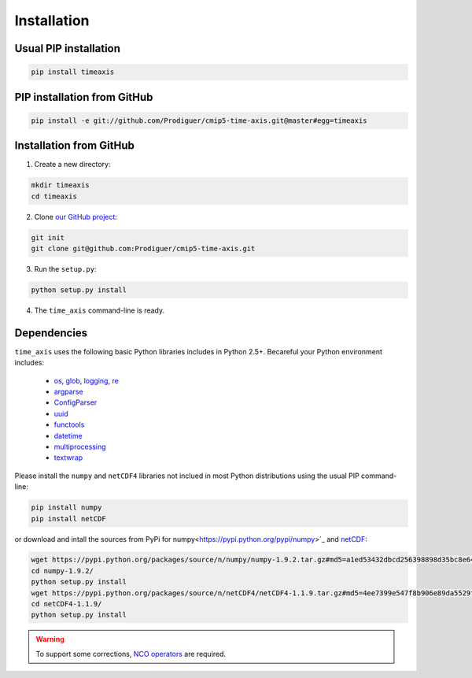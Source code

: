 .. _installation:

************
Installation
************

Usual PIP installation 
++++++++++++++++++++++

.. code-block:: bash

  pip install timeaxis

PIP installation from GitHub
++++++++++++++++++++++++++++

.. code-block:: bash

  pip install -e git://github.com/Prodiguer/cmip5-time-axis.git@master#egg=timeaxis

Installation from GitHub
++++++++++++++++++++++++

1. Create a new directory:

.. code-block:: bash

  mkdir timeaxis
  cd timeaxis

2. Clone `our GitHub project <https://github.com/Prodiguer/cmip5-time-axis>`_:

.. code-block:: bash

  git init
  git clone git@github.com:Prodiguer/cmip5-time-axis.git

3. Run the ``setup.py``:

.. code-block:: bash

  python setup.py install

4. The ``time_axis`` command-line is ready.


Dependencies
++++++++++++

``time_axis`` uses the following basic Python libraries includes in Python 2.5+. Becareful your Python environment includes:

 * `os <https://docs.python.org/2/library/os.html>`_, `glob <https://docs.python.org/2/library/glob.html>`_, `logging <https://docs.python.org/2/library/logging.html>`_, `re <https://docs.python.org/2/library/re.html>`_
 * `argparse <https://docs.python.org/2/library/argparse.html>`_
 * `ConfigParser <https://docs.python.org/2/library/configparser.html>`_
 * `uuid <https://docs.python.org/2/library/uuid.html>`_
 * `functools <https://docs.python.org/2/library/functools.html>`_
 * `datetime <https://docs.python.org/2/library/datetime.html>`_
 * `multiprocessing <https://docs.python.org/2/library/multiprocessing.html>`_
 * `textwrap <https://docs.python.org/2/library/textwrap.html>`_

Please install the ``numpy`` and ``netCDF4`` libraries not inclued in most Python distributions using the usual PIP command-line:

.. code-block:: bash

   pip install numpy
   pip install netCDF

or download and intall the sources from PyPi for numpy<https://pypi.python.org/pypi/numpy>`_ and `netCDF <https://pypi.python.org/pypi/netCDF4>`_:

.. code-block:: bash

   wget https://pypi.python.org/packages/source/n/numpy/numpy-1.9.2.tar.gz#md5=a1ed53432dbcd256398898d35bc8e645
   cd numpy-1.9.2/
   python setup.py install
   wget https://pypi.python.org/packages/source/n/netCDF4/netCDF4-1.1.9.tar.gz#md5=4ee7399e547f8b906e89da5529fa5ef4
   cd netCDF4-1.1.9/
   python setup.py install

.. warning:: To support some corrections, `NCO operators <http://nco.sourceforge.net/#Binaries>`_ are required.

